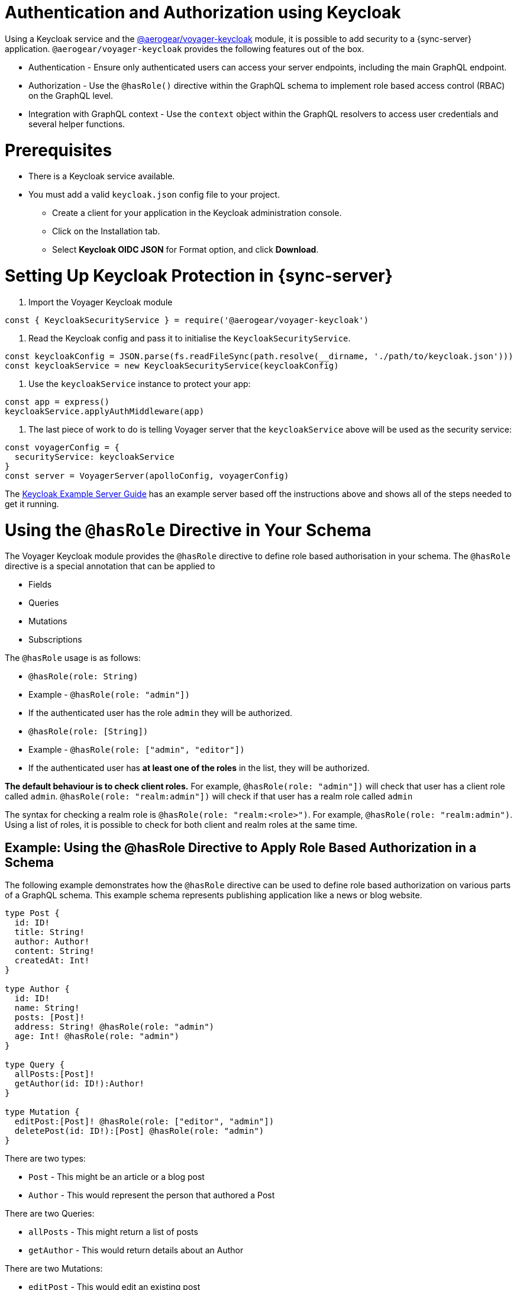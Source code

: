 = Authentication and Authorization using Keycloak

Using a Keycloak service and the link:https://www.npmjs.com/package/@aerogear/voyager-keycloak[@aerogear/voyager-keycloak] module, it is possible to add security to a {sync-server} application. `@aerogear/voyager-keycloak` provides the following features out of the box.

* Authentication - Ensure only authenticated users can access your server endpoints, including the main GraphQL endpoint.
* Authorization - Use the `@hasRole()` directive within the GraphQL schema to implement role based access control (RBAC) on the GraphQL level.
* Integration with GraphQL context - Use the `context` object within the GraphQL resolvers to access user credentials and several helper functions.

= Prerequisites

* There is a Keycloak service available.
* You must add a valid `keycloak.json` config file to your project. 
  ** Create a client for your application in the Keycloak administration console.
  ** Click on the Installation tab.
  ** Select *Keycloak OIDC JSON* for Format option, and click *Download*.

= Setting Up Keycloak Protection in {sync-server}

1. Import the Voyager Keycloak module

[source,javascript]
----
const { KeycloakSecurityService } = require('@aerogear/voyager-keycloak')
----

2. Read the Keycloak config and pass it to initialise the `KeycloakSecurityService`.

[source,javascript]
----
const keycloakConfig = JSON.parse(fs.readFileSync(path.resolve(__dirname, './path/to/keycloak.json')))
const keycloakService = new KeycloakSecurityService(keycloakConfig)
----

3. Use the `keycloakService` instance to protect your app:

[source,javascript]
----
const app = express()
keycloakService.applyAuthMiddleware(app)
----

4. The last piece of work to do is telling Voyager server that the `keycloakService` above will be used as the security service:

[source,javascript]
----
const voyagerConfig = {
  securityService: keycloakService
}
const server = VoyagerServer(apolloConfig, voyagerConfig)
----

The link:https://github.com/aerogear/voyager-server/blob/master/examples/keycloak[Keycloak Example Server Guide] has an example server based off the instructions above and shows all of the steps needed to get it running.

= Using the `@hasRole` Directive in Your Schema

The Voyager Keycloak module provides the `@hasRole` directive to define role based authorisation in your schema. The `@hasRole` directive is a special annotation that can be applied to

* Fields
* Queries
* Mutations
* Subscriptions

The `@hasRole` usage is as follows:

* `@hasRole(role: String)`
  * Example - `@hasRole(role: "admin"])`
  * If the authenticated user has the role `admin` they will be authorized.
* `@hasRole(role: [String])`
  * Example - `@hasRole(role: ["admin", "editor"])`
  * If the authenticated user has **at least one of the roles** in the list, they will be authorized.

**The default behaviour is to check client roles.** For example, `@hasRole(role: "admin"])` will check that user has a client role called `admin`. `@hasRole(role: "realm:admin"])` will check if that user has a realm role called `admin` 

The syntax for checking a realm role is `@hasRole(role: "realm:<role>")`. For example, `@hasRole(role: "realm:admin")`. Using a list of roles, it is possible to check for both client and realm roles at the same time.

== Example: Using the @hasRole Directive to Apply Role Based Authorization in a Schema

The following example demonstrates how the `@hasRole` directive can be used to define role based authorization on various parts of a GraphQL schema. This example schema represents publishing application like a news or blog website.

```
type Post {
  id: ID!
  title: String!
  author: Author!
  content: String!
  createdAt: Int!
}

type Author {
  id: ID!
  name: String!
  posts: [Post]!
  address: String! @hasRole(role: "admin")
  age: Int! @hasRole(role: "admin")
}

type Query {
  allPosts:[Post]!
  getAuthor(id: ID!):Author!
}

type Mutation {
  editPost:[Post]! @hasRole(role: ["editor", "admin"])
  deletePost(id: ID!):[Post] @hasRole(role: "admin")
}
```

There are two types:

* `Post` - This might be an article or a blog post
* `Author` - This would represent the person that authored a Post

There are two Queries:

* `allPosts` - This might return a list of posts
* `getAuthor` - This would return details about an Author

There are two Mutations:

* `editPost` - This would edit an existing post
* `deletePost` - This would delete a post.

== Role Based Authorization on Queries and Mutations

In the example schema, the `@hasRole` directive has been applied to the `editPost` and `deletePost` mutations. The same could be done on Queries.

* Only users with the roles `editor` and/or `admin` are allowed to perform the `editPost` mutation.
* Only users with the role `admin` are allowed to perform the `deletePost` mutation.

This example shows how the `@hasRole` directive can be used on various queries and mutations.

== Role Based Authorization on Fields

In the example schema, the `Author` type has the fields `address` and `age` which both have `hasRole(role: "admin")` applied. 

This means that users without the role `admin` are not authorized to request these fields **in any query or mutation**.

For example, non admin users are allowed to run the `getAuthor` query, but they cannot request back the `address` or `age` fields.




